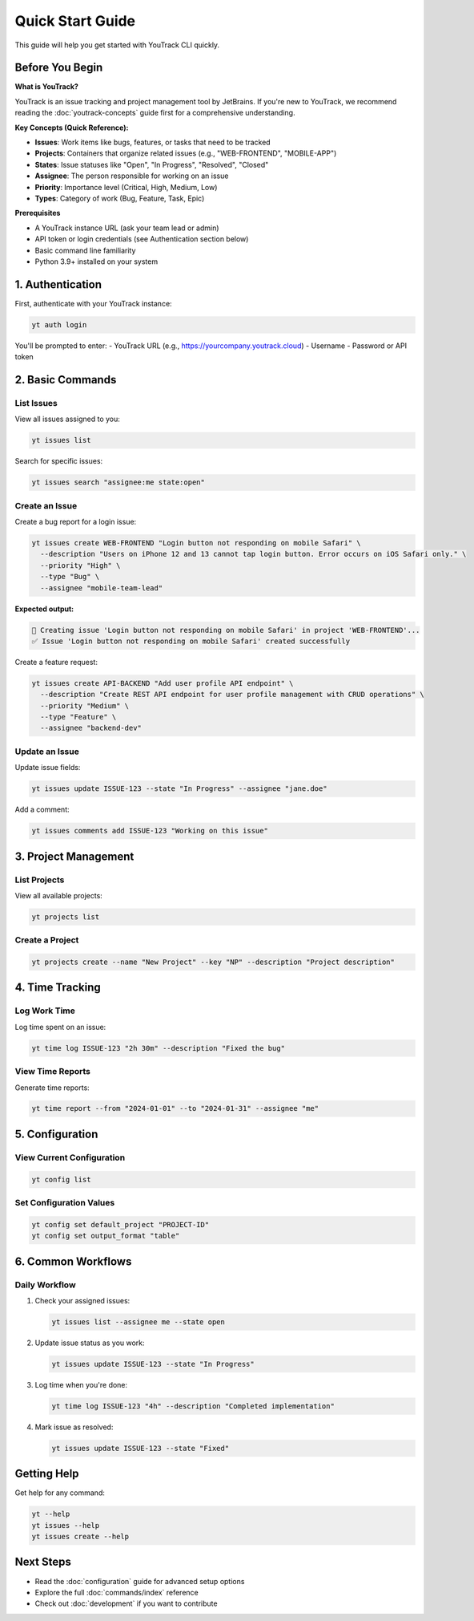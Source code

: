 Quick Start Guide
=================

This guide will help you get started with YouTrack CLI quickly.

Before You Begin
----------------

**What is YouTrack?**

YouTrack is an issue tracking and project management tool by JetBrains. If you're new to YouTrack, we recommend reading the :doc:`youtrack-concepts` guide first for a comprehensive understanding.

**Key Concepts (Quick Reference):**

* **Issues**: Work items like bugs, features, or tasks that need to be tracked
* **Projects**: Containers that organize related issues (e.g., "WEB-FRONTEND", "MOBILE-APP")  
* **States**: Issue statuses like "Open", "In Progress", "Resolved", "Closed"
* **Assignee**: The person responsible for working on an issue
* **Priority**: Importance level (Critical, High, Medium, Low)
* **Types**: Category of work (Bug, Feature, Task, Epic)

**Prerequisites**

* A YouTrack instance URL (ask your team lead or admin)
* API token or login credentials (see Authentication section below)
* Basic command line familiarity
* Python 3.9+ installed on your system

1. Authentication
-----------------

First, authenticate with your YouTrack instance:

.. code-block:: bash

   yt auth login

You'll be prompted to enter:
- YouTrack URL (e.g., https://yourcompany.youtrack.cloud)
- Username
- Password or API token

2. Basic Commands
-----------------

List Issues
~~~~~~~~~~~

View all issues assigned to you:

.. code-block:: bash

   yt issues list

Search for specific issues:

.. code-block:: bash

   yt issues search "assignee:me state:open"

Create an Issue
~~~~~~~~~~~~~~~

Create a bug report for a login issue:

.. code-block:: bash

   yt issues create WEB-FRONTEND "Login button not responding on mobile Safari" \
     --description "Users on iPhone 12 and 13 cannot tap login button. Error occurs on iOS Safari only." \
     --priority "High" \
     --type "Bug" \
     --assignee "mobile-team-lead"

**Expected output:**

.. code-block:: text

   🐛 Creating issue 'Login button not responding on mobile Safari' in project 'WEB-FRONTEND'...
   ✅ Issue 'Login button not responding on mobile Safari' created successfully

Create a feature request:

.. code-block:: bash

   yt issues create API-BACKEND "Add user profile API endpoint" \
     --description "Create REST API endpoint for user profile management with CRUD operations" \
     --priority "Medium" \
     --type "Feature" \
     --assignee "backend-dev"

Update an Issue
~~~~~~~~~~~~~~~

Update issue fields:

.. code-block:: bash

   yt issues update ISSUE-123 --state "In Progress" --assignee "jane.doe"

Add a comment:

.. code-block:: bash

   yt issues comments add ISSUE-123 "Working on this issue"

3. Project Management
---------------------

List Projects
~~~~~~~~~~~~~

View all available projects:

.. code-block:: bash

   yt projects list

Create a Project
~~~~~~~~~~~~~~~~

.. code-block:: bash

   yt projects create --name "New Project" --key "NP" --description "Project description"

4. Time Tracking
----------------

Log Work Time
~~~~~~~~~~~~~

Log time spent on an issue:

.. code-block:: bash

   yt time log ISSUE-123 "2h 30m" --description "Fixed the bug"

View Time Reports
~~~~~~~~~~~~~~~~~

Generate time reports:

.. code-block:: bash

   yt time report --from "2024-01-01" --to "2024-01-31" --assignee "me"

5. Configuration
----------------

View Current Configuration
~~~~~~~~~~~~~~~~~~~~~~~~~~

.. code-block:: bash

   yt config list

Set Configuration Values
~~~~~~~~~~~~~~~~~~~~~~~~

.. code-block:: bash

   yt config set default_project "PROJECT-ID"
   yt config set output_format "table"

6. Common Workflows
-------------------

Daily Workflow
~~~~~~~~~~~~~~

1. Check your assigned issues:

   .. code-block:: bash

      yt issues list --assignee me --state open

2. Update issue status as you work:

   .. code-block:: bash

      yt issues update ISSUE-123 --state "In Progress"

3. Log time when you're done:

   .. code-block:: bash

      yt time log ISSUE-123 "4h" --description "Completed implementation"

4. Mark issue as resolved:

   .. code-block:: bash

      yt issues update ISSUE-123 --state "Fixed"

Getting Help
------------

Get help for any command:

.. code-block:: bash

   yt --help
   yt issues --help
   yt issues create --help

Next Steps
----------

- Read the :doc:`configuration` guide for advanced setup options
- Explore the full :doc:`commands/index` reference
- Check out :doc:`development` if you want to contribute